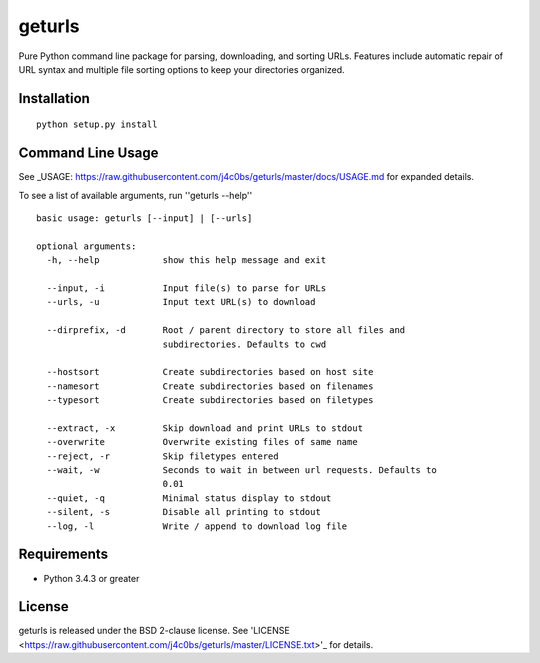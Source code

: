 geturls
=======

Pure Python command line package for parsing, downloading, and sorting URLs.
Features include automatic repair of URL syntax and multiple file sorting
options to keep your directories organized.

Installation
------------

::

    python setup.py install

Command Line Usage
------------------

See
_USAGE: https://raw.githubusercontent.com/j4c0bs/geturls/master/docs/USAGE.md
for expanded details.

To see a list of available arguments, run ''geturls --help''

::

    basic usage: geturls [--input] | [--urls]

    optional arguments:
      -h, --help            show this help message and exit

      --input, -i           Input file(s) to parse for URLs
      --urls, -u            Input text URL(s) to download

      --dirprefix, -d       Root / parent directory to store all files and
                            subdirectories. Defaults to cwd

      --hostsort            Create subdirectories based on host site
      --namesort            Create subdirectories based on filenames
      --typesort            Create subdirectories based on filetypes

      --extract, -x         Skip download and print URLs to stdout
      --overwrite           Overwrite existing files of same name
      --reject, -r          Skip filetypes entered
      --wait, -w            Seconds to wait in between url requests. Defaults to
                            0.01
      --quiet, -q           Minimal status display to stdout
      --silent, -s          Disable all printing to stdout
      --log, -l             Write / append to download log file

Requirements
------------

-  Python 3.4.3 or greater

License
-------

geturls is released under the BSD 2-clause license. See
'LICENSE <https://raw.githubusercontent.com/j4c0bs/geturls/master/LICENSE.txt>'_
for details.
